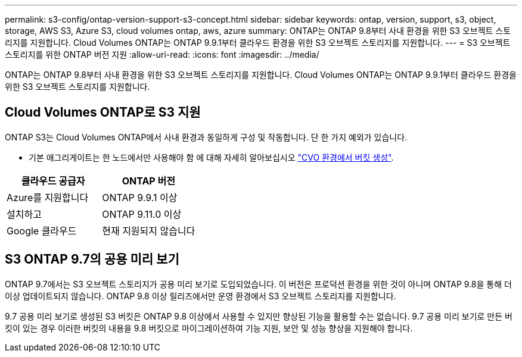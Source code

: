 ---
permalink: s3-config/ontap-version-support-s3-concept.html 
sidebar: sidebar 
keywords: ontap, version, support, s3, object, storage, AWS S3, Azure S3, cloud volumes ontap, aws, azure 
summary: ONTAP는 ONTAP 9.8부터 사내 환경을 위한 S3 오브젝트 스토리지를 지원합니다. Cloud Volumes ONTAP는 ONTAP 9.9.1부터 클라우드 환경을 위한 S3 오브젝트 스토리지를 지원합니다. 
---
= S3 오브젝트 스토리지를 위한 ONTAP 버전 지원
:allow-uri-read: 
:icons: font
:imagesdir: ../media/


[role="lead"]
ONTAP는 ONTAP 9.8부터 사내 환경을 위한 S3 오브젝트 스토리지를 지원합니다. Cloud Volumes ONTAP는 ONTAP 9.9.1부터 클라우드 환경을 위한 S3 오브젝트 스토리지를 지원합니다.



== Cloud Volumes ONTAP로 S3 지원

ONTAP S3는 Cloud Volumes ONTAP에서 사내 환경과 동일하게 구성 및 작동합니다. 단 한 가지 예외가 있습니다.

* 기본 애그리게이트는 한 노드에서만 사용해야 함 에 대해 자세히 알아보십시오 link:create-svm-s3-task.html["CVO 환경에서 버킷 생성"].


|===
| 클라우드 공급자 | ONTAP 버전 


| Azure를 지원합니다 | ONTAP 9.9.1 이상 


| 설치하고 | ONTAP 9.11.0 이상 


| Google 클라우드 | 현재 지원되지 않습니다 
|===


== S3 ONTAP 9.7의 공용 미리 보기

ONTAP 9.7에서는 S3 오브젝트 스토리지가 공용 미리 보기로 도입되었습니다. 이 버전은 프로덕션 환경을 위한 것이 아니며 ONTAP 9.8을 통해 더 이상 업데이트되지 않습니다. ONTAP 9.8 이상 릴리즈에서만 운영 환경에서 S3 오브젝트 스토리지를 지원합니다.

9.7 공용 미리 보기로 생성된 S3 버킷은 ONTAP 9.8 이상에서 사용할 수 있지만 향상된 기능을 활용할 수는 없습니다. 9.7 공용 미리 보기로 만든 버킷이 있는 경우 이러한 버킷의 내용을 9.8 버킷으로 마이그레이션하여 기능 지원, 보안 및 성능 향상을 지원해야 합니다.

